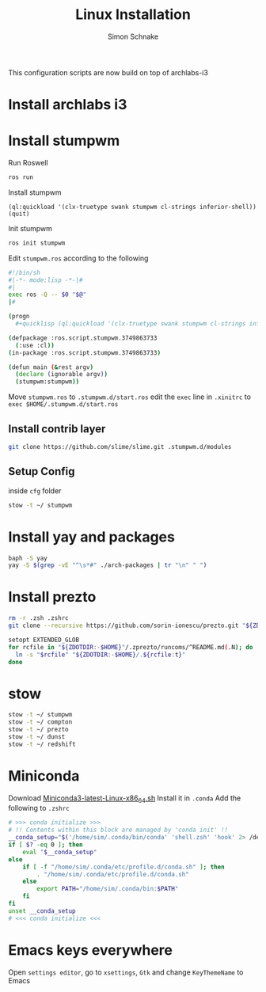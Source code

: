 #+Title: Linux Installation
#+Author: Simon Schnake
#+OPTIONS: toc:nil

This configuration scripts are now build on top of archlabs-i3 
* Install archlabs i3
* Install stumpwm

Run Roswell
#+BEGIN_SRC sh
ros run
#+END_SRC

Install stumpwm
#+BEGIN_SRC common-lisp
(ql:quickload '(clx-truetype swank stumpwm cl-strings inferior-shell))
(quit)
#+END_SRC

Init stumpwm
#+BEGIN_SRC sh
ros init stumpwm
#+END_SRC

Edit =stumpwm.ros= according to the following

#+BEGIN_SRC sh
#!/bin/sh
#|-*- mode:lisp -*-|#
#|
exec ros -Q -- $0 "$@"
|#

(progn 
  #+quicklisp (ql:quickload '(clx-truetype swank stumpwm cl-strings inferior-shell) :silent t))

(defpackage :ros.script.stumpwm.3749863733
  (:use :cl))
(in-package :ros.script.stumpwm.3749863733)

(defun main (&rest argv)
  (declare (ignorable argv))
  (stumpwm:stumpwm))
#+END_SRC

Move =stumpwm.ros= to =.stumpwm.d/start.ros=
edit the =exec= line in =.xinitrc= to =exec $HOME/.stumpwm.d/start.ros=
** Install contrib layer
#+BEGIN_SRC sh
git clone https://github.com/slime/slime.git .stumpwm.d/modules
#+END_SRC
** Setup Config
inside =cfg= folder
#+BEGIN_SRC sh
stow -t ~/ stumpwm
#+END_SRC

* Install yay and packages
#+BEGIN_SRC sh
baph -S yay
yay -S $(grep -vE "^\s*#" ./arch-packages | tr "\n" " ")
#+END_SRC

* Install prezto
#+BEGIN_SRC sh
rm -r .zsh .zshrc 
git clone --recursive https://github.com/sorin-ionescu/prezto.git "${ZDOTDIR:-$HOME}/.zprezto"

setopt EXTENDED_GLOB
for rcfile in "${ZDOTDIR:-$HOME}"/.zprezto/runcoms/^README.md(.N); do
  ln -s "$rcfile" "${ZDOTDIR:-$HOME}/.${rcfile:t}"
done
#+END_SRC

* stow

#+BEGIN_SRC sh
stow -t ~/ stumpwm
stow -t ~/ compton
stow -t ~/ prezto
stow -t ~/ dunst
stow -t ~/ redshift
#+END_SRC

* Miniconda

Download [[https://repo.anaconda.com/miniconda/Miniconda3-latest-Linux-x86_64.sh][Miniconda3-latest-Linux-x86_64.sh]]
Install it in =.conda=
Add the following to =.zshrc=
#+BEGIN_SRC sh
# >>> conda initialize >>>
# !! Contents within this block are managed by 'conda init' !!
__conda_setup="$('/home/sim/.conda/bin/conda' 'shell.zsh' 'hook' 2> /dev/null)"
if [ $? -eq 0 ]; then
    eval "$__conda_setup"
else
    if [ -f "/home/sim/.conda/etc/profile.d/conda.sh" ]; then
        . "/home/sim/.conda/etc/profile.d/conda.sh"
    else
        export PATH="/home/sim/.conda/bin:$PATH"
    fi
fi
unset __conda_setup
# <<< conda initialize <<<
#+END_SRC
* Emacs keys everywhere
Open =settings editor=, go to =xsettings=, =Gtk= and change =KeyThemeName= to Emacs
